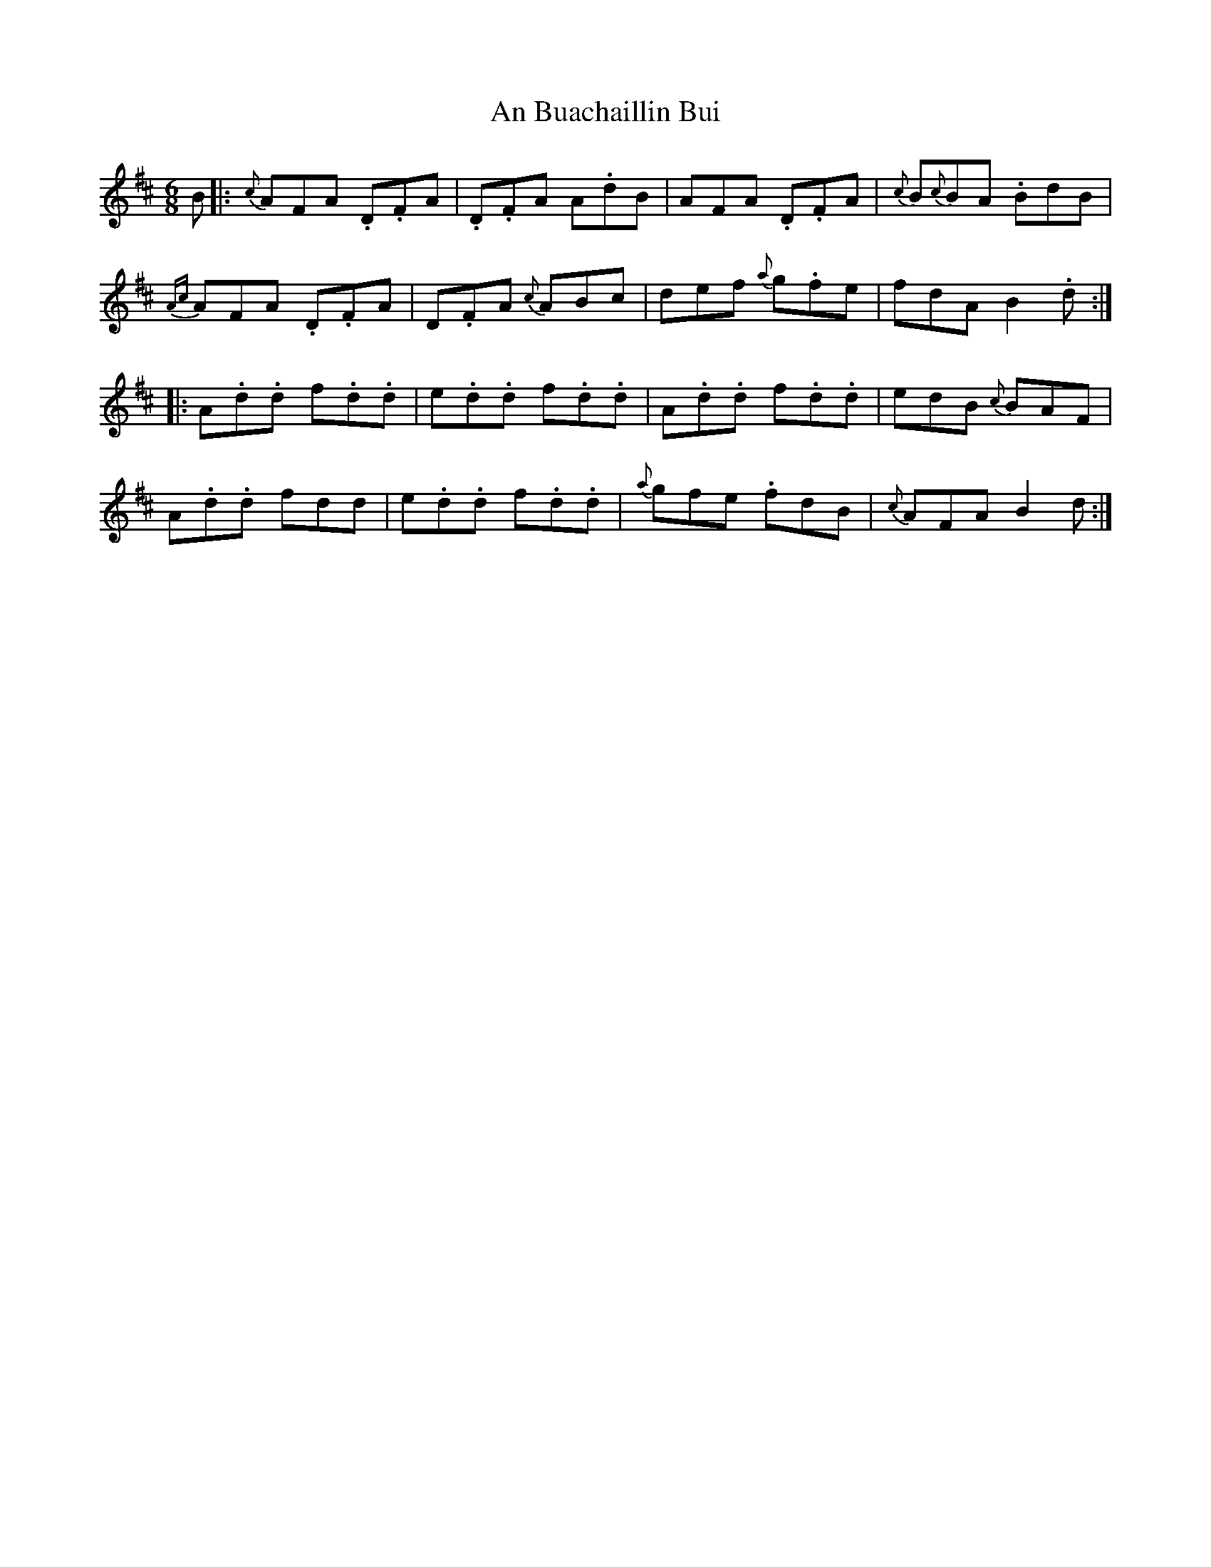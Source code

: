 X: 1146
T: An Buachaillin Bui
R: jig
M: 6/8
K: Dmajor
B|:{c}AFA .D.FA|.D.FA A.dB|AFA .D.FA|{c}B{c}BA .BdB|
{Ac}AFA .D.FA|D.FA {c}ABc|def {a}g.fe|fdA VB2.d:|
|:A.d.d f.d.d|e.d.d f.d.d|A.d.d f.d.d|edB {c}BAF|
A.d.d fdd|e.d.d f.d.d|{a}gfe .fdB|{c}AFA VB2d:|

